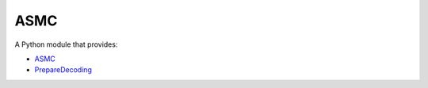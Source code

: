 ASMC
----

A Python module that provides:

- `ASMC <https://pypi.org/project/asmc-asmc/>`_
- `PrepareDecoding <https://pypi.org/project/asmc-preparedecoding/>`_
